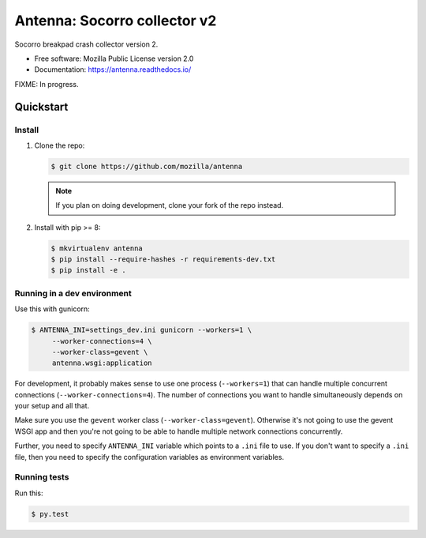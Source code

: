 =============================
Antenna: Socorro collector v2
=============================

Socorro breakpad crash collector version 2.

* Free software: Mozilla Public License version 2.0
* Documentation: https://antenna.readthedocs.io/

FIXME: In progress.

Quickstart
==========

Install
-------

1. Clone the repo:

   .. code-block:: shell

      $ git clone https://github.com/mozilla/antenna

   .. Note::

      If you plan on doing development, clone your fork of the repo
      instead.

2. Install with pip >= 8:

   .. code-block:: shell

      $ mkvirtualenv antenna
      $ pip install --require-hashes -r requirements-dev.txt
      $ pip install -e .


Running in a dev environment
----------------------------

Use this with gunicorn:

.. code-block:: shell

   $ ANTENNA_INI=settings_dev.ini gunicorn --workers=1 \
        --worker-connections=4 \
        --worker-class=gevent \
        antenna.wsgi:application


For development, it probably makes sense to use one process (``--workers=1``)
that can handle multiple concurrent connections (``--worker-connections=4``).
The number of connections you want to handle simultaneously depends on your
setup and all that.

Make sure you use the ``gevent`` worker class (``--worker-class=gevent``).
Otherwise it's not going to use the gevent WSGI app and then you're not going to
be able to handle multiple network connections concurrently.

Further, you need to specify ``ANTENNA_INI`` variable which points to a ``.ini``
file to use. If you don't want to specify a ``.ini`` file, then you need to
specify the configuration variables as environment variables.


Running tests
-------------

Run this:

.. code-block:: shell

   $ py.test

